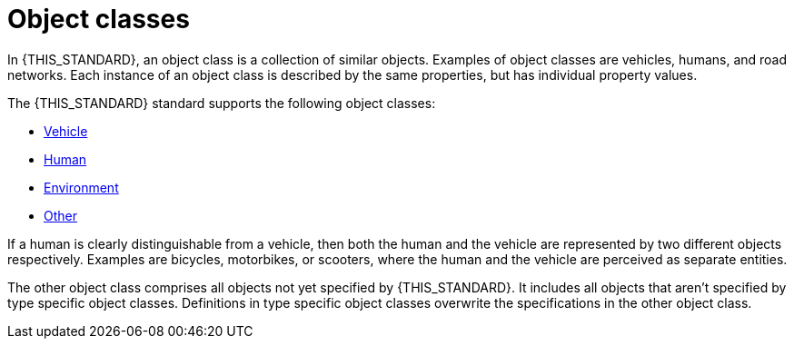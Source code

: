 = Object classes

In {THIS_STANDARD}, an object class is a collection of similar objects.
Examples of object classes are vehicles, humans, and road networks.
Each instance of an object class is described by the same properties, but has
individual property values.

The {THIS_STANDARD} standard supports the following object classes:

* xref:../geometry/object-vehicle/vehicle-index.adoc[Vehicle]
* xref:../geometry/object-human/human-index.adoc[Human]
* xref:../geometry/object-environment/environment-index.adoc[Environment]
* xref:../geometry/object-other/other-index.adoc[Other]

If a human is clearly distinguishable from a vehicle, then both the
human and the vehicle are represented by two different objects respectively. Examples are
bicycles, motorbikes, or scooters, where the human and the vehicle are
perceived as separate entities.

The other object class comprises all objects not yet specified by {THIS_STANDARD}.
It includes all objects that aren't specified by type specific object classes.
Definitions in type specific object classes overwrite the specifications in the other object class.